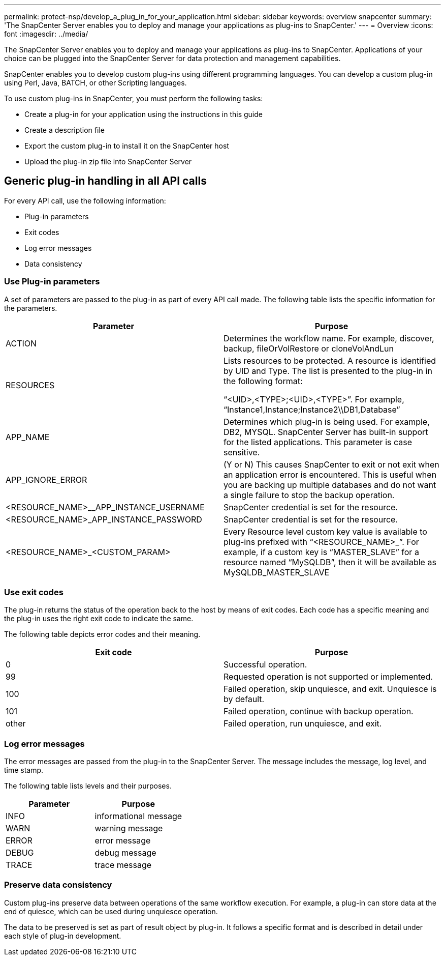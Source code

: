 ---
permalink: protect-nsp/develop_a_plug_in_for_your_application.html
sidebar: sidebar
keywords: overview snapcenter
summary: 'The SnapCenter Server enables you to deploy and manage your applications as plug-ins to SnapCenter.'
---
= Overview
:icons: font
:imagesdir: ../media/

[.lead]

The SnapCenter Server enables you to deploy and manage your applications as plug-ins to SnapCenter.
Applications of your choice can be plugged into the SnapCenter Server for data protection and 
management capabilities.

SnapCenter enables you to develop custom plug-ins using different programming languages. You can
develop a custom plug-in using Perl, Java, BATCH, or other Scripting languages.

To use custom plug-ins in SnapCenter, you must perform the following tasks:

* Create a plug-in for your application using the instructions in this guide
* Create a description file
* Export the custom plug-in to install it on the SnapCenter host
* Upload the plug-in zip file into SnapCenter Server

== Generic plug-in handling in all API calls

For every API call, use the following information:

* Plug-in parameters
* Exit codes
* Log error messages
* Data consistency

=== Use Plug-in parameters

A set of parameters are passed to the plug-in as part of every API call made. The following table lists the specific information for the parameters.

|===
| Parameter| Purpose

a|
ACTION
a|
Determines the workflow name. For example, discover, backup, fileOrVolRestore or
cloneVolAndLun
a|
RESOURCES
a|
Lists resources to be protected. A resource is identified by UID and Type. The list is presented to the plug-in in the following format:

“<UID>,<TYPE>;<UID>,<TYPE>”. For example,
“Instance1,Instance;Instance2\\DB1,Database”
a|
APP_NAME
a|
Determines which plug-in is being used. For example, DB2, MYSQL. SnapCenter Server has built-in support for the listed applications. This parameter is case sensitive.
a|
APP_IGNORE_ERROR
a|
(Y or N) This causes SnapCenter to exit or not exit when an application error is encountered. This is useful when you are backing up multiple databases and do not want a single failure to
stop the backup operation.
a|
<RESOURCE_NAME>__APP_INSTANCE_USERNAME
a|
SnapCenter credential is set for the resource.
a|
<RESOURCE_NAME>_APP_INSTANCE_PASSWORD
a|
SnapCenter credential is set for the resource.
a|
<RESOURCE_NAME>_<CUSTOM_PARAM>
a|
Every Resource level custom key value is
available to plug-ins prefixed with
“<RESOURCE_NAME>_”. For example, if a
custom key is “MASTER_SLAVE” for a resource
named “MySQLDB”, then it will be available as
MySQLDB_MASTER_SLAVE
a|
|===

=== Use exit codes

The plug-in returns the status of the operation back to the host by means of exit codes. Each
code has a specific meaning and the plug-in uses the right exit code to indicate the same.

The following table depicts error codes and their meaning.

|===
| Exit code | Purpose

a|
0
a|
Successful operation.
a|
99
a|
Requested operation is not supported or implemented.
a|
100
a|
Failed operation, skip unquiesce, and exit. Unquiesce is by default.
a|
101
a|
Failed operation, continue with backup operation.
a|
other
a|
Failed operation, run unquiesce, and exit.
|===


=== Log error messages

The error messages are passed from the plug-in to the SnapCenter Server. The message
includes the message, log level, and time stamp.

The following table lists levels and their purposes.

|===
| Parameter| Purpose

a|
INFO
a|
informational message
a|
WARN
a|
warning message
a|
ERROR
a|
error message
a|
DEBUG
a|
debug message
a|
TRACE
a|
trace message
a|
|===

=== Preserve data consistency

Custom plug-ins preserve data between operations of the same workflow execution. For
example, a plug-in can store data at the end of quiesce, which can be used during unquiesce
operation.

The data to be preserved is set as part of result object by plug-in. It follows a specific format
and is described in detail under each style of plug-in development.
